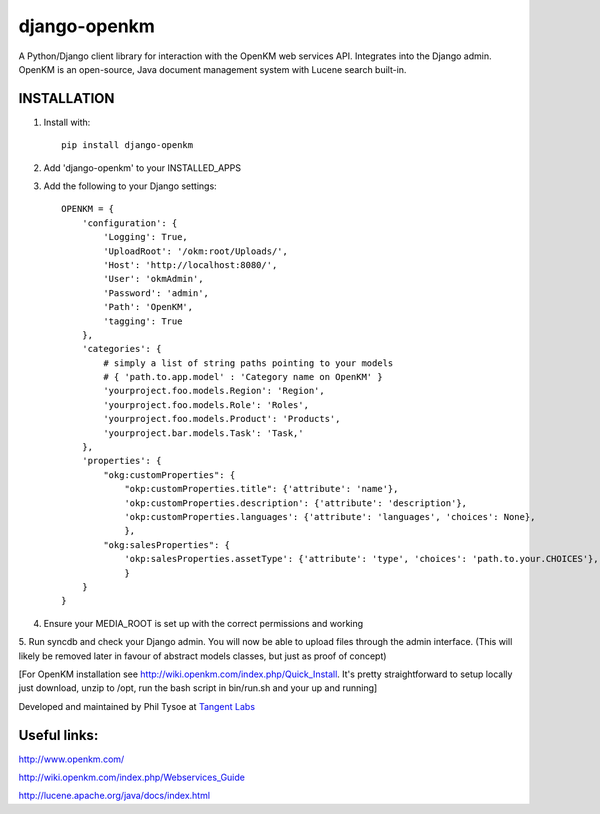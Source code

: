 django-openkm
=============

A Python/Django client library for interaction with the OpenKM web services API.  Integrates into the Django admin.
OpenKM is an open-source, Java document management system with Lucene search built-in.

INSTALLATION
------------

1. Install with::

    pip install django-openkm

2. Add 'django-openkm' to your INSTALLED_APPS

3. Add the following to your Django settings::

    OPENKM = {
        'configuration': {
            'Logging': True,
            'UploadRoot': '/okm:root/Uploads/',
            'Host': 'http://localhost:8080/',
            'User': 'okmAdmin',
            'Password': 'admin',
            'Path': 'OpenKM',
            'tagging': True
        },
        'categories': {
            # simply a list of string paths pointing to your models
            # { 'path.to.app.model' : 'Category name on OpenKM' }
            'yourproject.foo.models.Region': 'Region',
            'yourproject.foo.models.Role': 'Roles',
            'yourproject.foo.models.Product': 'Products',
            'yourproject.bar.models.Task': 'Task,'
        },
        'properties': {
            "okg:customProperties": {
                "okp:customProperties.title": {'attribute': 'name'},
                'okp:customProperties.description': {'attribute': 'description'},
                'okp:customProperties.languages': {'attribute': 'languages', 'choices': None},
                },
            "okg:salesProperties": {
                'okp:salesProperties.assetType': {'attribute': 'type', 'choices': 'path.to.your.CHOICES'},
                }
        }
    }
    
4. Ensure your MEDIA_ROOT is set up with the correct permissions and working

5. Run syncdb and check your Django admin.  You will now be able to upload files through the admin interface.  
(This will likely be removed later in favour of abstract models classes, but just as proof of concept)

[For OpenKM installation see http://wiki.openkm.com/index.php/Quick_Install.  It's pretty straightforward to setup locally
just download, unzip to /opt, run the bash script in bin/run.sh and your up and running]

Developed and maintained by Phil Tysoe at `Tangent Labs`_

.. _`Tangent Labs`: http://tangentlabs.co.uk/


Useful links:
-------------

http://www.openkm.com/

http://wiki.openkm.com/index.php/Webservices_Guide

http://lucene.apache.org/java/docs/index.html

